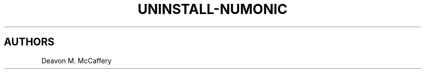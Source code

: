 .TH "UNINSTALL-NUMONIC" "1" "January 2, 2022" "Numonic v1.0.0" "Numonic Manual"
.nh \" Turn off hyphenation by default.

.SH AUTHORS
Deavon M. McCaffery
